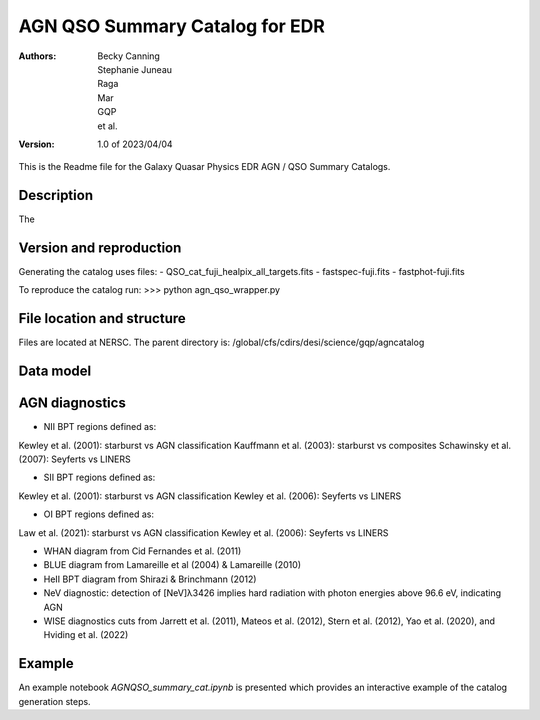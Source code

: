 ###############################
AGN QSO Summary Catalog for EDR
###############################

:Authors:
    Becky Canning,
    Stephanie Juneau,
    Raga, 
    Mar, 
    GQP, 
    et al.,

:Version: 1.0 of 2023/04/04


This is the Readme file for the Galaxy Quasar Physics EDR AGN / QSO Summary Catalogs.


Description
===========

The 


Version and reproduction
========================

Generating the catalog uses files:
- QSO_cat_fuji_healpix_all_targets.fits
- fastspec-fuji.fits
- fastphot-fuji.fits

To reproduce the catalog run:
>>> python agn_qso_wrapper.py


File location and structure
===========================

Files are located at NERSC. The parent directory is: /global/cfs/cdirs/desi/science/gqp/agncatalog 


Data model
==========


AGN diagnostics
===============
- NII BPT regions defined as:
Kewley et al. (2001): starburst vs AGN classification
Kauffmann et al. (2003): starburst vs composites
Schawinsky et al. (2007): Seyferts vs LINERS

- SII BPT regions defined as:
Kewley et al. (2001): starburst vs AGN classification
Kewley et al. (2006): Seyferts vs LINERS

- OI BPT regions defined as:
Law et al. (2021): starburst vs AGN classification
Kewley et al. (2006): Seyferts vs LINERS

- WHAN diagram from Cid Fernandes et al. (2011)

- BLUE diagram from Lamareille et al (2004) & Lamareille (2010)

- HeII BPT diagram from Shirazi & Brinchmann (2012)

- NeV diagnostic: detection of [NeV]λ3426 implies hard radiation with photon energies above 96.6 eV, indicating AGN

- WISE diagnostics cuts from Jarrett et al. (2011), Mateos et al. (2012), Stern et al. (2012), Yao et al. (2020), and Hviding et al. (2022)
    

Example
=======

An example notebook *AGNQSO_summary_cat.ipynb* is presented which provides an interactive example of the catalog generation steps.

